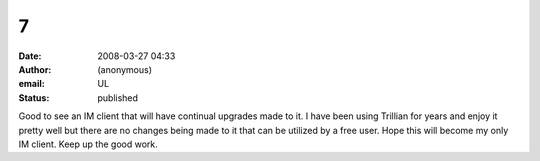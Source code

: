 7
#
:date: 2008-03-27 04:33
:author: (anonymous)
:email: UL
:status: published

Good to see an IM client that will have continual upgrades made to it. I have been using Trillian for years and enjoy it pretty well but there are no changes being made to it that can be utilized by a free user. Hope this will become my only IM client. Keep up the good work.
